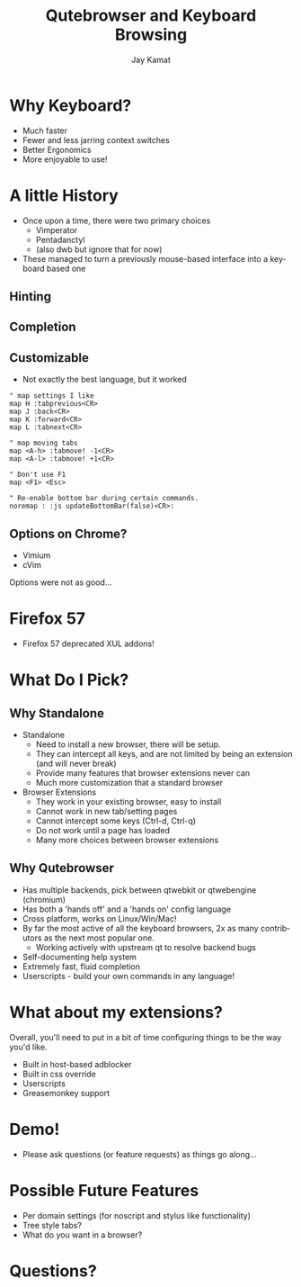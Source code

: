 #+TITLE: Qutebrowser and Keyboard Browsing
#+AUTHOR: Jay Kamat
#+EMAIL: jaygkamat@gmail.com
#+LANGUAGE: en
#+REVEAL_ROOT: http://cdn.jsdelivr.net/reveal.js/3.0.0/
#+REVEAL_THEME: black
#+REVEAL_SPEED: fast
#+REVEAL_TRANS: linear
#+REVEAL_MARGIN: 0.2
#+OPTIONS: toc:nil num:nil

* Why Keyboard?
- Much faster
- Fewer and less jarring context switches
- Better Ergonomics
- More enjoyable to use!

* A little History
- Once upon a time, there were two primary choices
  + Vimperator
  + Pentadanctyl
  + (also dwb but ignore that for now)
- These managed to turn a previously mouse-based interface into a keyboard based one
** Hinting
[[https://i.imgur.com/mSvFxDG.png]]
** Completion
[[https://i.imgur.com/TrjrgVU.png]]
** Customizable
- Not exactly the best language, but it worked
#+BEGIN_SRC vimrc
  " map settings I like
  map H :tabprevious<CR>
  map J :back<CR>
  map K :forward<CR>
  map L :tabnext<CR>

  " map moving tabs
  map <A-h> :tabmove! -1<CR>
  map <A-l> :tabmove! +1<CR>

  " Don't use F1
  map <F1> <Esc>

  " Re-enable bottom bar during certain commands.
  noremap : :js updateBottomBar(false)<CR>:
#+END_SRC
** Options on Chrome?
- Vimium
- cVim
Options were not as good...
* Firefox 57
- Firefox 57 deprecated XUL addons!

[[https://i.imgur.com/CcfuwGb.png]]

* What Do I Pick?
[[https://i.imgur.com/bTAy31X.png]]
** Why Standalone
- Standalone
  - Need to install a new browser, there will be setup.
  - They can intercept all keys, and are not limited by being an extension (and
    will never break)
  - Provide many features that browser extensions never can
  - Much more customization that a standard browser
- Browser Extensions
  - They work in your existing browser, easy to install
  - Cannot work in new tab/setting pages
  - Cannot intercept some keys (Ctrl-d, Ctrl-q)
  - Do not work until a page has loaded
  - Many more choices between browser extensions
** Why Qutebrowser
- Has multiple backends, pick between qtwebkit or qtwebengine (chromium)
- Has both a 'hands off' and a 'hands on' config language
- Cross platform, works on Linux/Win/Mac!
- By far the most active of all the keyboard browsers, 2x as many contributors
  as the next most popular one.
  - Working actively with upstream qt to resolve backend bugs
- Self-documenting help system
- Extremely fast, fluid completion
- Userscripts - build your own commands in any language!
* What about my extensions?
Overall, you'll need to put in a bit of time configuring things to be the way
you'd like.
- Built in host-based adblocker
- Built in css override
- Userscripts
- Greasemonkey support
* Demo!
- Please ask questions (or feature requests) as things go along...

** Stuff to Go Over                                               :noexport:
*** Basic Browsing
- ~:open (-t)~
- completion
- bookmarks/quickmarks
- tab management
- ~:buffer~ alternative
- downloads
*** Intermediate Configuration
- Move tabbar to side
- Hide tabbar/statusbar when not tabbing
- Change colors of everything
- ~autoconfig.yml~ vs ~config.py~
*** Cool Settings
- lock fullscreen videos down to the page (~content.windowed_fullscreen~)
- searchengines, goes well with ddg bangs
*** Advanced Features
- ~:spawn~ to launch mpv on youtube
- readability userscript
- launch an external editor
- *unreleased:* caret mode for selection
- build a js cycler userscript

* Possible Future Features
- Per domain settings (for noscript and stylus like functionality)
- Tree style tabs?
- What do you want in a browser?

* Questions?

